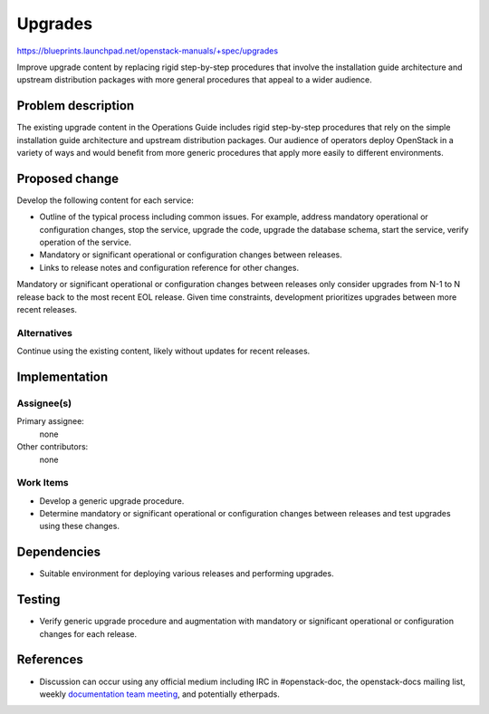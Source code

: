 ..
 This work is licensed under a Creative Commons Attribution 3.0 Unported
 License.

 http://creativecommons.org/licenses/by/3.0/legalcode

========
Upgrades
========

https://blueprints.launchpad.net/openstack-manuals/+spec/upgrades

Improve upgrade content by replacing rigid step-by-step procedures that
involve the installation guide architecture and upstream distribution
packages with more general procedures that appeal to a wider audience.


Problem description
===================

The existing upgrade content in the Operations Guide includes rigid
step-by-step procedures that rely on the simple installation guide
architecture and upstream distribution packages. Our audience of
operators deploy OpenStack in a variety of ways and would benefit
from more generic procedures that apply more easily to different
environments.


Proposed change
===============

Develop the following content for each service:

* Outline of the typical process including common issues. For example, address
  mandatory operational or configuration changes, stop the service, upgrade
  the code, upgrade the database schema, start the service, verify operation
  of the service.
* Mandatory or significant operational or configuration changes between
  releases.
* Links to release notes and configuration reference for other changes.

Mandatory or significant operational or configuration changes between
releases only consider upgrades from N-1 to N release back to the most
recent EOL release. Given time constraints, development prioritizes
upgrades between more recent releases.


Alternatives
------------

Continue using the existing content, likely without updates for recent
releases.


Implementation
==============

Assignee(s)
-----------

Primary assignee:
  none

Other contributors:
  none

Work Items
----------

* Develop a generic upgrade procedure.
* Determine mandatory or significant operational or configuration changes
  between releases and test upgrades using these changes.


Dependencies
============

* Suitable environment for deploying various releases and performing
  upgrades.


Testing
=======

* Verify generic upgrade procedure and augmentation with mandatory or
  significant operational or configuration changes for each release.


References
==========

* Discussion can occur using any official medium including IRC in
  #openstack-doc, the openstack-docs mailing list, weekly
  `documentation team meeting`_, and potentially etherpads.

.. _`documentation team meeting`: https://wiki.openstack.org/wiki/Meetings/DocTeamMeeting
